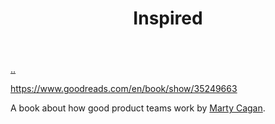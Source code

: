 :PROPERTIES:
:ID: 022060d8-811e-41dd-9c59-f179945a2dbc
:END:
#+TITLE: Inspired

[[file:..][..]]

https://www.goodreads.com/en/book/show/35249663

A book about how good product teams work by [[id:45f5cc28-79f9-4a88-930f-06f77e727479][Marty Cagan]].
